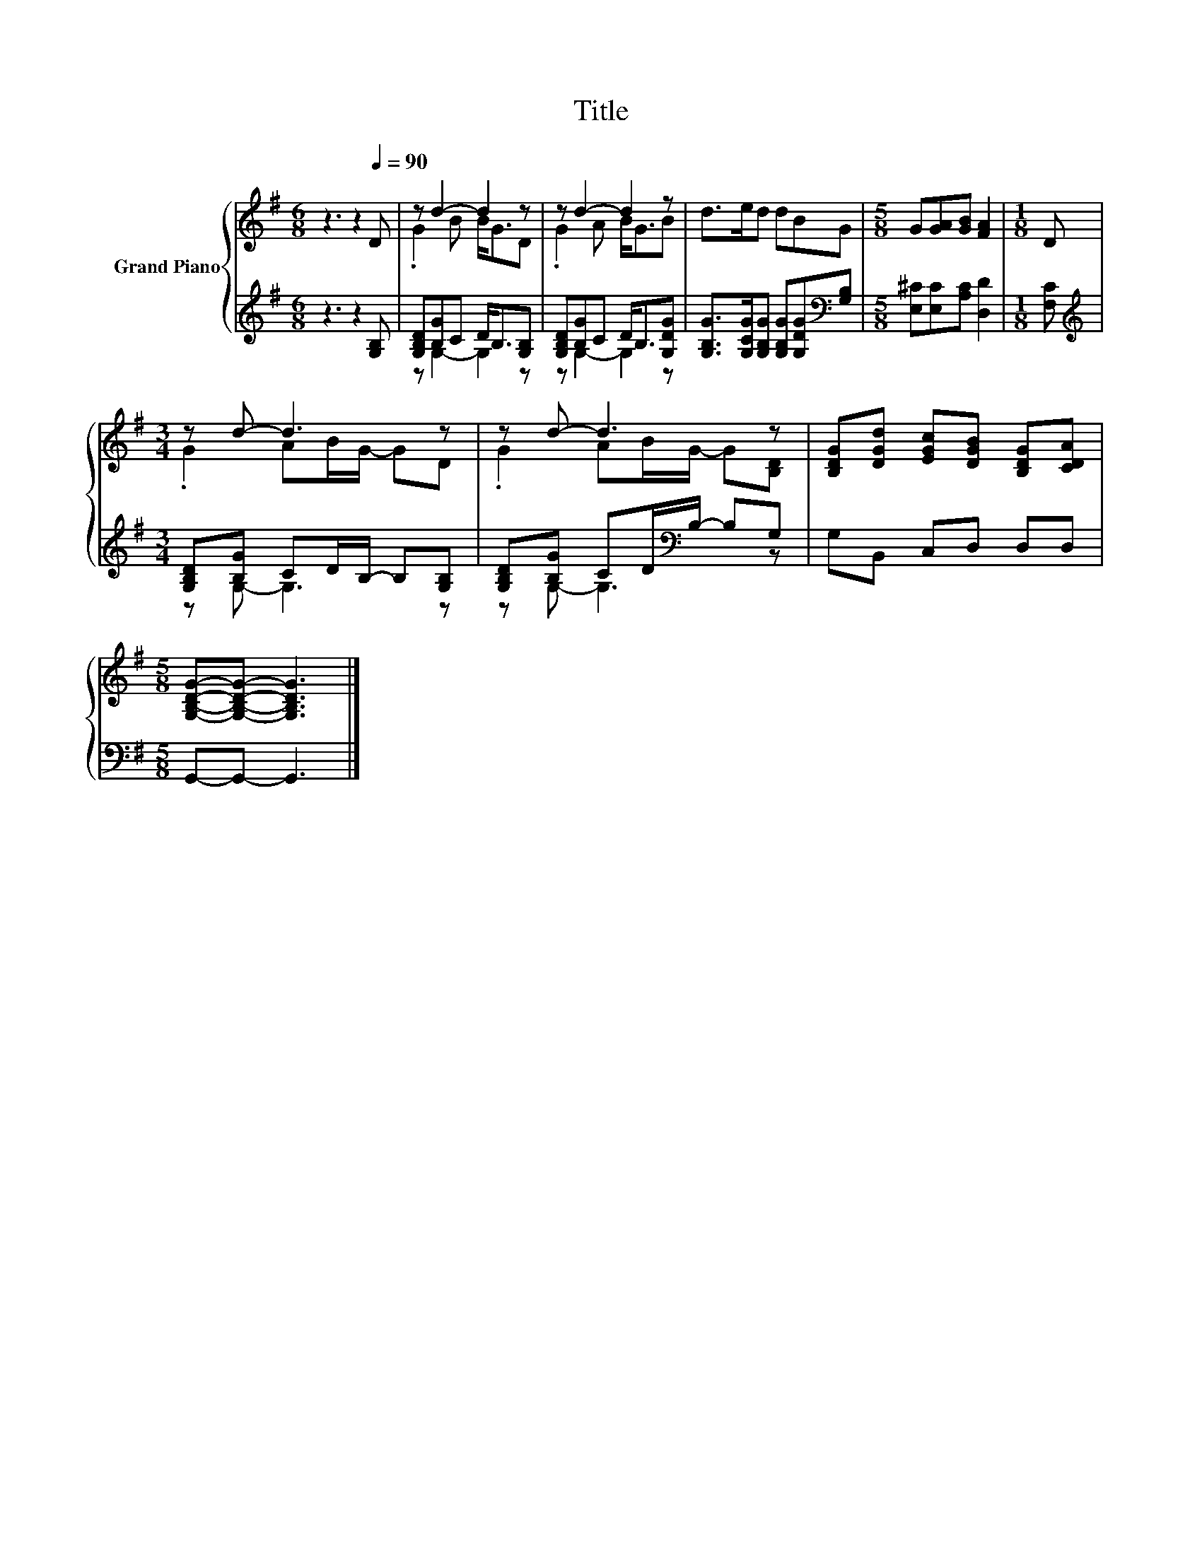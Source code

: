 X:1
T:Title
%%score { ( 1 3 ) | ( 2 4 ) }
L:1/8
M:6/8
K:G
V:1 treble nm="Grand Piano"
V:3 treble 
V:2 treble 
V:4 treble 
V:1
 z3 z2[Q:1/4=90] D | z d2- d2 z | z d2- d2 z | d>ed dBG |[M:5/8] G[GA][GB] [FA]2 |[M:1/8] D | %6
[M:3/4] z d- d3 z | z d- d3 z | [B,DG][DGd] [EGc][DGB] [B,DG][CDA] | %9
[M:5/8] [G,B,DG]-[G,B,DG]- [G,B,DG]3 |] %10
V:2
 z3 z2 [G,B,] | [G,B,D][B,G]C D<B,[G,B,] | [G,B,D][B,G]C D<B,[G,DG] | %3
 [G,B,G]>[G,CG][G,B,G] [G,B,G][G,DG][K:bass][G,B,] |[M:5/8] [E,^C][E,C][A,C] [D,D]2 | %5
[M:1/8] [F,C] |[M:3/4][K:treble] [G,B,D][B,G] CD/B,/- B,[G,B,] | %7
 [G,B,D][B,G] CD/[K:bass]B,/- B,G, | G,B,, C,D, D,D, |[M:5/8] G,,-G,,- G,,3 |] %10
V:3
 x6 | .G2 B B<GD | .G2 A B<GB | x6 |[M:5/8] x5 |[M:1/8] x |[M:3/4] .G2 AB/G/- GD | %7
 .G2 AB/G/- G[B,D] | x6 |[M:5/8] x5 |] %10
V:4
 x6 | z G,2- G,2 z | z G,2- G,2 z | x5[K:bass] x |[M:5/8] x5 |[M:1/8] x | %6
[M:3/4][K:treble] z G,- G,3 z | z G,- G,3[K:bass] z | x6 |[M:5/8] x5 |] %10

